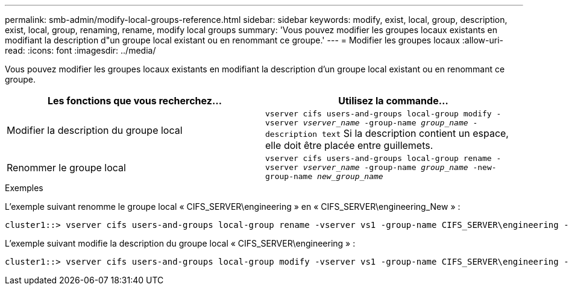 ---
permalink: smb-admin/modify-local-groups-reference.html 
sidebar: sidebar 
keywords: modify, exist, local, group, description, exist, local, group, renaming, rename, modify local groups 
summary: 'Vous pouvez modifier les groupes locaux existants en modifiant la description d"un groupe local existant ou en renommant ce groupe.' 
---
= Modifier les groupes locaux
:allow-uri-read: 
:icons: font
:imagesdir: ../media/


[role="lead"]
Vous pouvez modifier les groupes locaux existants en modifiant la description d'un groupe local existant ou en renommant ce groupe.

|===
| Les fonctions que vous recherchez... | Utilisez la commande... 


 a| 
Modifier la description du groupe local
 a| 
`vserver cifs users-and-groups local-group modify -vserver _vserver_name_ -group-name _group_name_ -description text` Si la description contient un espace, elle doit être placée entre guillemets.



 a| 
Renommer le groupe local
 a| 
`vserver cifs users-and-groups local-group rename -vserver _vserver_name_ -group-name _group_name_ -new-group-name _new_group_name_`

|===
.Exemples
L'exemple suivant renomme le groupe local « CIFS_SERVER\engineering » en « CIFS_SERVER\engineering_New » :

[listing]
----
cluster1::> vserver cifs users-and-groups local-group rename -vserver vs1 -group-name CIFS_SERVER\engineering -new-group-name CIFS_SERVER\engineering_new
----
L'exemple suivant modifie la description du groupe local « CIFS_SERVER\engineering » :

[listing]
----
cluster1::> vserver cifs users-and-groups local-group modify -vserver vs1 -group-name CIFS_SERVER\engineering -description "New Description"
----